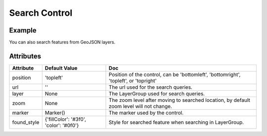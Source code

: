 Search Control
==============

Example
-------

.. jupyter-execute::

    from ipyleaflet import Map, SearchControl, Marker, AwesomeIcon

    m = Map(zoom=3, center=[19.1646, 72.8493])

    marker = Marker(icon=AwesomeIcon(name="check", marker_color='green', icon_color='darkgreen'))

    m.add_control(SearchControl(
      position="topleft",
      url='https://nominatim.openstreetmap.org/search?format=json&q={s}',
      zoom=5,
      marker=marker
    ))

    m

You can also search features from GeoJSON layers.

.. jupyter-execute::

    import json
    import os
    import requests

    from ipyleaflet import AwesomeIcon, GeoJSON, Map, Marker, LayerGroup, SearchControl

    m = Map(zoom=3, center=[19.1646, 72.8493])

    if not os.path.exists('countries.geo.json'):
          url = 'https://raw.githubusercontent.com/jupyter-widgets/ipyleaflet/master/examples/countries.geo.json'
          r = requests.get(url)
          with open('countries.geo.json', 'w') as f:
            f.write(r.content.decode("utf-8"))

    with open("countries.geo.json") as f:
        data = json.load(f)

    countries = GeoJSON(data=data)

    layer_group = LayerGroup(layers=(countries,))
    marker = Marker(icon=AwesomeIcon(name="check", marker_color='green', icon_color='darkred'))

    m.add_control(SearchControl(
      position="topleft",
      layer=layer_group,
      zoom=4,
      property_name='name',
      marker=marker
    ))

    m

Attributes
----------

================    ======================================  ===
Attribute           Default Value                           Doc
================    ======================================  ===
position            'topleft'                               Position of the control, can be 'bottomleft', 'bottomright', 'topleft', or 'topright'
url                 ''                                      The url used for the search queries.
layer               None                                    The LayerGroup used for search queries.
zoom                None                                    The zoom level after moving to searched location, by default zoom level will not change.
marker              Marker()                                The marker used by the control.
found_style         {'fillColor': '#3f0', 'color': '#0f0'}  Style for searched feature when searching in LayerGroup.
================    ======================================  ===
